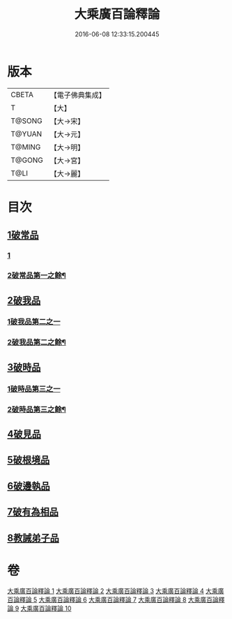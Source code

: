 #+TITLE: 大乘廣百論釋論 
#+DATE: 2016-06-08 12:33:15.200445

* 版本
 |     CBETA|【電子佛典集成】|
 |         T|【大】     |
 |    T@SONG|【大→宋】   |
 |    T@YUAN|【大→元】   |
 |    T@MING|【大→明】   |
 |    T@GONG|【大→宮】   |
 |      T@LI|【大→麗】   |

* 目次
** [[file:KR6m0015_001.txt::001-0187a10][1破常品]]
*** [[file:KR6m0015_001.txt::001-0187a10][1]]
*** [[file:KR6m0015_002.txt::002-0192a9][2破常品第一之餘¶]]
** [[file:KR6m0015_002.txt::002-0194a27][2破我品]]
*** [[file:KR6m0015_002.txt::002-0194a27][1破我品第二之一]]
*** [[file:KR6m0015_003.txt::003-0197c28][2破我品第二之餘¶]]
** [[file:KR6m0015_004.txt::004-0203c23][3破時品]]
*** [[file:KR6m0015_004.txt::004-0203c23][1破時品第三之一]]
*** [[file:KR6m0015_005.txt::005-0209c21][2破時品第三之餘¶]]
** [[file:KR6m0015_006.txt::006-0215c12][4破見品]]
** [[file:KR6m0015_007.txt::007-0222a19][5破根境品]]
** [[file:KR6m0015_008.txt::008-0229c26][6破邊執品]]
** [[file:KR6m0015_009.txt::009-0236b11][7破有為相品]]
** [[file:KR6m0015_010.txt::010-0242c19][8教誡弟子品]]

* 卷
[[file:KR6m0015_001.txt][大乘廣百論釋論 1]]
[[file:KR6m0015_002.txt][大乘廣百論釋論 2]]
[[file:KR6m0015_003.txt][大乘廣百論釋論 3]]
[[file:KR6m0015_004.txt][大乘廣百論釋論 4]]
[[file:KR6m0015_005.txt][大乘廣百論釋論 5]]
[[file:KR6m0015_006.txt][大乘廣百論釋論 6]]
[[file:KR6m0015_007.txt][大乘廣百論釋論 7]]
[[file:KR6m0015_008.txt][大乘廣百論釋論 8]]
[[file:KR6m0015_009.txt][大乘廣百論釋論 9]]
[[file:KR6m0015_010.txt][大乘廣百論釋論 10]]

